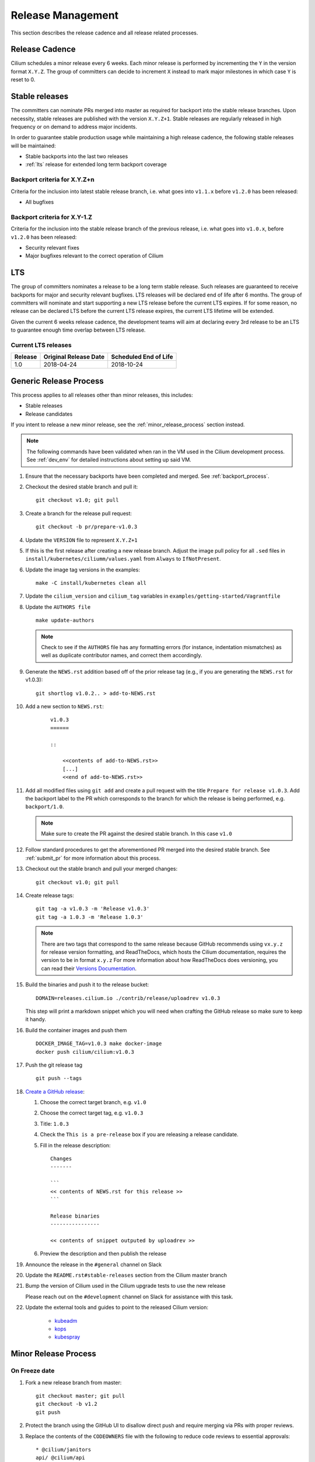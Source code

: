 .. only:: not (epub or latex or html)
  
    WARNING: You are looking at unreleased Cilium documentation.
    Please use the official rendered version released here:
    http://docs.cilium.io

.. _release_management:

Release Management
------------------

This section describes the release cadence and all release related processes.

Release Cadence
~~~~~~~~~~~~~~~

Cilium schedules a minor release every 6 weeks. Each minor release is performed
by incrementing the ``Y`` in the version format ``X.Y.Z``. The group of
committers can decide to increment ``X`` instead to mark major milestones in
which case ``Y`` is reset to 0.

.. _stable_releases:

Stable releases
~~~~~~~~~~~~~~~

The committers can nominate PRs merged into master as required for backport
into the stable release branches. Upon necessity, stable releases are published
with the version ``X.Y.Z+1``. Stable releases are regularly released in high
frequency or on demand to address major incidents.

In order to guarantee stable production usage while maintaining a high release
cadence, the following stable releases will be maintained:

* Stable backports into the last two releases
* :ref:`lts` release for extended long term backport coverage


Backport criteria for X.Y.Z+n
^^^^^^^^^^^^^^^^^^^^^^^^^^^^^

Criteria for the inclusion into latest stable release branch, i.e. what goes
into ``v1.1.x`` before ``v1.2.0`` has been released:

- All bugfixes

Backport criteria for X.Y-1.Z
^^^^^^^^^^^^^^^^^^^^^^^^^^^^^

Criteria for the inclusion into the stable release branch of the previous
release, i.e. what goes into ``v1.0.x``, before ``v1.2.0`` has been released:

- Security relevant fixes
- Major bugfixes relevant to the correct operation of Cilium

.. _lts:

LTS
~~~

The group of committers nominates a release to be a long term stable release.
Such releases are guaranteed to receive backports for major and security
relevant bugfixes. LTS releases will be declared end of life after 6 months.
The group of committers will nominate and start supporting a new LTS release
before the current LTS expires. If for some reason, no release can be declared
LTS before the current LTS release expires, the current LTS lifetime will be
extended.

Given the current 6 weeks release cadence, the development teams will aim at
declaring every 3rd release to be an LTS to guarantee enough time overlap
between LTS release.

Current LTS releases
^^^^^^^^^^^^^^^^^^^^

+----------------------+---------------------------+-----------------------+
| Release              | Original Release Date     | Scheduled End of Life |
+======================+===========================+=======================+
| 1.0                  | 2018-04-24                | 2018-10-24            |
+----------------------+---------------------------+-----------------------+

.. _generic_release_process:

Generic Release Process
~~~~~~~~~~~~~~~~~~~~~~~

This process applies to all releases other than minor releases, this includes:

* Stable releases
* Release candidates

If you intent to release a new minor release, see the
:ref:`minor_release_process` section instead.

.. note:: The following commands have been validated when ran in the VM
          used in the Cilium development process. See :ref:`dev_env` for
          detailed instructions about setting up said VM.

#. Ensure that the necessary backports have been completed and merged. See
   :ref:`backport_process`.
#. Checkout the desired stable branch and pull it:

   ::

       git checkout v1.0; git pull

#. Create a branch for the release pull request:

   ::

       git checkout -b pr/prepare-v1.0.3

#. Update the ``VERSION`` file to represent ``X.Y.Z+1``
#. If this is the first release after creating a new release branch. Adjust the
   image pull policy for all ``.sed`` files in ``install/kubernetes/ciliumm/values.yaml`` from
   ``Always`` to ``IfNotPresent``.
#. Update the image tag versions in the examples:

   ::

       make -C install/kubernetes clean all

#. Update the ``cilium_version`` and ``cilium_tag`` variables in
   ``examples/getting-started/Vagrantfile``

#. Update the ``AUTHORS file``

   ::

       make update-authors


   .. note::

       Check to see if the ``AUTHORS`` file has any formatting errors (for
       instance, indentation mismatches) as well as duplicate contributor
       names, and correct them accordingly.


#. Generate the ``NEWS.rst`` addition based off of the prior release tag
   (e.g., if you are generating the ``NEWS.rst`` for v1.0.3):

   ::

       git shortlog v1.0.2.. > add-to-NEWS.rst

#. Add a new section to ``NEWS.rst``:

    ::

        v1.0.3
        ======

        ::

            <<contents of add-to-NEWS.rst>>
            [...]
            <<end of add-to-NEWS.rst>>

#. Add all modified files using ``git add`` and create a pull request with the
   title ``Prepare for release v1.0.3``. Add the backport label to the PR which
   corresponds to the branch for which the release is being performed, e.g.
   ``backport/1.0``.

   .. note::

       Make sure to create the PR against the desired stable branch. In this
       case ``v1.0``


#. Follow standard procedures to get the aforementioned PR merged into the
   desired stable branch. See :ref:`submit_pr` for more information about this
   process.

#. Checkout out the stable branch and pull your merged changes:

   ::

       git checkout v1.0; git pull

#. Create release tags:

   ::

       git tag -a v1.0.3 -m 'Release v1.0.3'
       git tag -a 1.0.3 -m 'Release 1.0.3'

   .. note::

       There are two tags that correspond to the same release because GitHub
       recommends using ``vx.y.z`` for release version formatting, and ReadTheDocs,
       which hosts the Cilium documentation, requires the version to be in format
       ``x.y.z`` For more information about how ReadTheDocs does versioning, you can
       read their `Versions Documentation <https://docs.readthedocs.io/en/latest/versions.html>`_.

#. Build the binaries and push it to the release bucket:

   ::

       DOMAIN=releases.cilium.io ./contrib/release/uploadrev v1.0.3


   This step will print a markdown snippet which you will need when crafting
   the GitHub release so make sure to keep it handy.

   .. note:

       This step requires valid AWS credentials to be available via the
       environment variables ``AWS_ACCESS_KEY_ID`` and
       ``AWS_SECRET_ACCESS_KEY``. Ping in the ``#development`` channel on Slack
       if you have no access. It also requires the aws-cli tools to be installed.

#. Build the container images and push them

   ::

      DOCKER_IMAGE_TAG=v1.0.3 make docker-image
      docker push cilium/cilium:v1.0.3

   .. note:

      This step requires you to login with ``docker login`` first and it will
      require your Docker hub ID to have access to the ``Cilium`` organization.
      You can alternatively trigger a build on DockerHub directly if you have
      credentials to do so.

#. Push the git release tag

   ::

       git push --tags

#. `Create a GitHub release <https://github.com/cilium/cilium/releases/new>`_:

   #. Choose the correct target branch, e.g. ``v1.0``
   #. Choose the correct target tag, e.g. ``v1.0.3``
   #. Title: ``1.0.3``
   #. Check the ``This is a pre-release`` box if you are releasing a release
      candidate.
   #. Fill in the release description:

      ::

           Changes
           -------

           ```
           << contents of NEWS.rst for this release >>
           ```

           Release binaries
           ----------------

           << contents of snippet outputed by uploadrev >>

   #. Preview the description and then publish the release

#. Announce the release in the ``#general`` channel on Slack

#. Update the ``README.rst#stable-releases`` section from the Cilium master branch

#. Bump the version of Cilium used in the Cilium upgrade tests to use the new release

   Please reach out on the ``#development`` channel on Slack for assistance with
   this task.

#. Update the external tools and guides to point to the released Cilium version:

    * `kubeadm <https://kubernetes.io/docs/setup/independent/create-cluster-kubeadm/>`_
    * `kops <https://github.com/kubernetes/kops/>`_
    * `kubespray <https://github.com/kubernetes-sigs/kubespray/>`_

.. _minor_release_process:

Minor Release Process
~~~~~~~~~~~~~~~~~~~~~

On Freeze date
^^^^^^^^^^^^^^

#. Fork a new release branch from master:

   ::

       git checkout master; git pull
       git checkout -b v1.2
       git push

#. Protect the branch using the GitHub UI to disallow direct push and require
   merging via PRs with proper reviews.

#. Replace the contents of the ``CODEOWNERS`` file with the following to reduce
   code reviews to essential approvals:

   ::

        * @cilium/janitors
        api/ @cilium/api
        pkg/apisocket/ @cilium/api
        pkg/monitor/payload @cilium/api
        pkg/policy/api/ @cilium/api
        pkg/proxy/accesslog @cilium/api

#. Commit changes, open a pull request against the new ``v1.2`` branch, and get
   the pull request merged

   ::

       git checkout -b pr/prepare-v1.2
       git add [...]
       git commit
       git push

#. Follow the :ref:`generic_release_process` to release ``v1.2.0-rc1``.

#. Create the following GitHub labels:

   #. ``backport-pending/1.2``
   #. ``backport-done/1.2``
   #. ``backport/1.2``
   #. ``needs-backport/1.2``

#. Prepare the master branch for the next development cycle:

   ::

       git checkout master; git pull

#. Update the ``VERSION`` file to contain ``v1.2.90``
#. Add the ``VERSION`` file using ``git add`` and create & merge a PR titled
   ``Prepare for 1.3.0 development``.
#. Update the release branch on
    `Jenkins <https://jenkins.cilium.io/job/cilium-ginkgo/job/cilium/>`_ to be
    tested on every change and Nightly.
#. (Only 1.0 minor releases) Tag newest 1.0.x Docker image as ``v1.0-stable``
   and push it to Docker Hub. This will ensure that Kops uses latest 1.0 release by default.



For the final release
^^^^^^^^^^^^^^^^^^^^^

#. Follow the :ref:`generic_release_process` to create the final replace and replace
   ``X.Y.0-rcX`` with ``X.Y.0``.

.. _backport_process:

Backporting process
~~~~~~~~~~~~~~~~~~~

Cilium PRs that are marked with the label ``needs-backport/X.Y`` need to be
backported to the stable branch ``X.Y``. The following steps summarize
the process for backporting these PRs.

1. Make sure the Github labels are up-to-date, as this process will
   deal with all commits from PRs that have the ``needs-backport/X.Y`` label
   set (for a stable release version X.Y). If any PRs contain labels such as
   ``backport-pending/X.Y``, ensure that the backport for that PR have been
   merged and if so, change the label to ``backport-done/X.Y``.

2. The scripts referred to below need to be run in Linux, they do not
   work on OSX.  You can use the cilium dev VM for this, but you need
   to configure git to have your name and email address to be used in
   the commit messages:

   .. code-block:: bash

      $ git config --global user.name "John Doe"
      $ git config --global user.email johndoe@example.com

3. Make sure you have your a GitHub developer access token
   available. For details, see `contrib/backporting/README.md
   <https://github.com/cilium/cilium/blob/master/contrib/backporting/README.md>`_
4. Fetch the repo, e.g., ``git fetch``
5. Check a new branch for your backports based on the stable branch for that
   version, e.g., ``git checkout -b pr/v1.0-backport-YY-MM-DD origin/v1.0``
6. Run the ``check-stable`` script, referring to your Github access
   token, this will list the commits that need backporting, from the
   newest to oldest:

   .. code-block:: bash

      $ GITHUB_TOKEN=xxx contrib/backporting/check-stable 1.0

   .. note::
      ``contrib/backporting/check-stable`` accepts a second argument to
      specify a path to write a nicely-formatted pull request message to.
      This can be used alongside
      `Github command-line tools <https://github.com/node-gh/gh>`__ to
      send the pull request from the command line in steps 9-10 via
      ``gh pull-request -b vX.Y -l backport/vX.Y -F <path>``.

7. Cherry-pick the commits using the master git SHAs listed, starting
   from the oldest (bottom), working your way up and fixing any merge
   conflicts as they appear. Note that for PRs that have multiple
   commits you will want to check that you are cherry-picking oldest
   commits first. The ``cherry-pick`` script accepts multiple arguments,
   in which case it will attempt to apply each commit in the order
   specified on the command line until one cherry pick fails or every
   commit is cherry-picked.

   .. code-block:: bash

      $ contrib/backporting/cherry-pick <oldest-commit-sha>
      ...
      $ contrib/backporting/cherry-pick <newest-commit-sha>

8. Push your backports branch to cilium repo, e.g., ``git push -u origin pr/v1.0-backports-YY-MM-DD``
9. In Github, create a new PR from your branch towards the feature
   branch you are backporting to. Note that by default Github creates
   PRs against the master branch, so you will need to change it.
10. Label the new backport PR with the backport label for the stable branch
    such as ``backport/X.Y`` so that it is easy to find backport PRs later.
11. Mark all PRs you backported with the backport pending label ``backport-pending/X.Y``
    and clear the ``needs-backport/vX.Y`` label. This can be via the GitHub
    interface, or using the backport script ``contrib/backporting/set-labels.py``, e.g.:

    .. code-block:: bash

        # Set PR 1234's v1.0 backporting labels to pending
        $ contrib/backporting/set-labels.py 1234 pending 1.0

    .. note::

        ``contrib/backporting/set-labels.py`` requires Python 3 and
        `PyGithub <https://pypi.org/project/PyGithub/>`_ installed.

12. After the backport PR is merged, mark all backported PRs with
    ``backport-done/X.Y`` label and clear the ``backport-pending/X.Y`` label(s).

    .. code-block:: bash

        # Set PR 1234's v1.0 backporting labels to done
        contrib/backporting/set-labels.py 1234 done 1.0.
